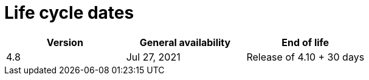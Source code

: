 // Module included in the following assemblies:
//
// * rosa_policy/rosa-life-cycle.adoc

[id="rosa-life-cycle-dates_{context}"]
= Life cycle dates

[options="header"]
|===
|Version    |General availability   |End of life
|4.8        |Jul 27, 2021           |Release of 4.10 + 30 days

ifeval::["{product-title}" == "OpenShift Dedicated"]
|4.7        |Feb 24, 2021           |Release of 4.9 + 30 days
|4.6        |Oct 27, 2020           |Aug 26, 2021
|4.5        |Sep 23, 2020           |Mar 26, 2021
|4.4        |Sep 15, 2020           |Nov 26, 2020
|4.3        |Feb 19, 2020           |Oct 23, 2020
|4.2        |Nov 12, 2019           |Oct 15, 2020
|4.1        |Jun 11, 2019           |Mar 20, 2020
|3.11       |Oct 10, 2018           |Jul 31, 2021 footnote:[https://access.redhat.com/articles/5254001]
endif::[]

ifeval::["{product-title}" == "Red Hat OpenShift Service on AWS"]
|4.7        |Mar 24, 2021           |Release of 4.9 + 30 days
endif::[]

|===
